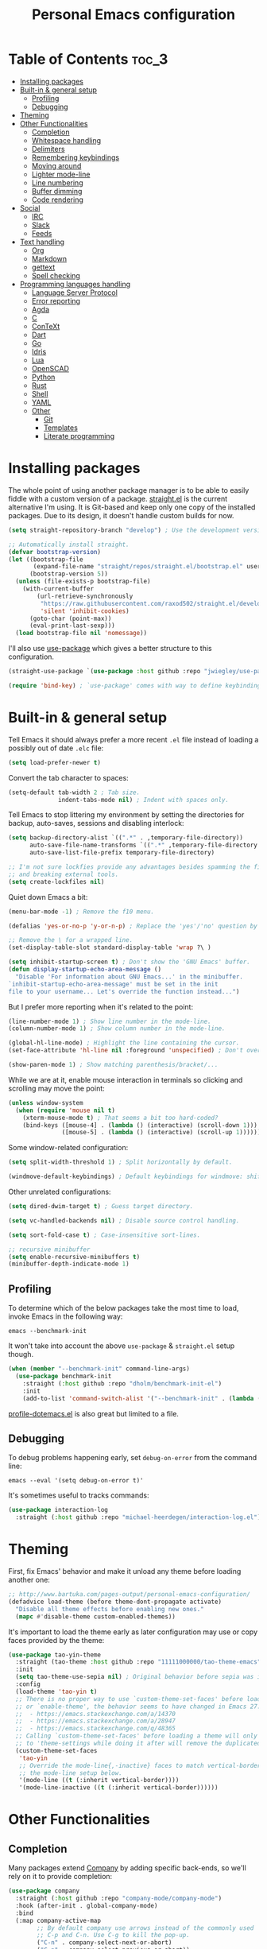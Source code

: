 #+title: Personal Emacs configuration

* Table of Contents :toc_3:
- [[#installing-packages][Installing packages]]
- [[#built-in--general-setup][Built-in & general setup]]
  - [[#profiling][Profiling]]
  - [[#debugging][Debugging]]
- [[#theming][Theming]]
- [[#other-functionalities][Other Functionalities]]
  - [[#completion][Completion]]
  - [[#whitespace-handling][Whitespace handling]]
  - [[#delimiters][Delimiters]]
  - [[#remembering-keybindings][Remembering keybindings]]
  - [[#moving-around][Moving around]]
  - [[#lighter-mode-line][Lighter mode-line]]
  - [[#line-numbering][Line numbering]]
  - [[#buffer-dimming][Buffer dimming]]
  - [[#code-rendering][Code rendering]]
- [[#social][Social]]
  - [[#irc][IRC]]
  - [[#slack][Slack]]
  - [[#feeds][Feeds]]
- [[#text-handling][Text handling]]
  - [[#org][Org]]
  - [[#markdown][Markdown]]
  - [[#gettext][gettext]]
  - [[#spell-checking][Spell checking]]
- [[#programming-languages-handling][Programming languages handling]]
  - [[#language-server-protocol][Language Server Protocol]]
  - [[#error-reporting][Error reporting]]
  - [[#agda][Agda]]
  - [[#c][C]]
  - [[#context][ConTeXt]]
  - [[#dart][Dart]]
  - [[#go][Go]]
  - [[#idris][Idris]]
  - [[#lua][Lua]]
  - [[#openscad][OpenSCAD]]
  - [[#python][Python]]
  - [[#rust][Rust]]
  - [[#shell][Shell]]
  - [[#yaml][YAML]]
  - [[#other][Other]]
    - [[#git][Git]]
    - [[#templates][Templates]]
    - [[#literate-programming][Literate programming]]

* Installing packages

The whole point of using another package manager is to be able to easily
fiddle with a custom version of a package.
[[https://github.com/raxod502/straight.el][straight.el]] is the current
alternative I'm using.
It is Git-based and keep only one copy of the installed packages.
Due to its design, it doesn't handle custom builds for now.
#+begin_src emacs-lisp
(setq straight-repository-branch "develop") ; Use the development version.

;; Automatically install straight.
(defvar bootstrap-version)
(let ((bootstrap-file
       (expand-file-name "straight/repos/straight.el/bootstrap.el" user-emacs-directory))
      (bootstrap-version 5))
  (unless (file-exists-p bootstrap-file)
    (with-current-buffer
        (url-retrieve-synchronously
         "https://raw.githubusercontent.com/raxod502/straight.el/develop/install.el"
         'silent 'inhibit-cookies)
      (goto-char (point-max))
      (eval-print-last-sexp)))
  (load bootstrap-file nil 'nomessage))
#+end_src

I'll also use
[[https://github.com/jwiegley/use-package][use-package]] which gives a better
structure to this configuration.
#+begin_src emacs-lisp
(straight-use-package `(use-package :host github :repo "jwiegley/use-package"))

(require 'bind-key) ; `use-package' comes with way to define keybindings.
#+end_src

* Built-in & general setup

Tell Emacs it should always prefer a more recent =.el= file instead of loading
a possibly out of date =.elc= file:
#+begin_src emacs-lisp
(setq load-prefer-newer t)
#+end_src

Convert the tab character to spaces:
#+begin_src emacs-lisp
(setq-default tab-width 2 ; Tab size.
              indent-tabs-mode nil) ; Indent with spaces only.
#+end_src

Tell Emacs to stop littering my environment by setting the directories
for backup, auto-saves, sessions and disabling interlock:
#+begin_src emacs-lisp
(setq backup-directory-alist `((".*" . ,temporary-file-directory))
      auto-save-file-name-transforms `((".*" ,temporary-file-directory t))
      auto-save-list-file-prefix temporary-file-directory)

;; I'm not sure lockfies provide any advantages besides spamming the filesystem
;; and breaking external tools.
(setq create-lockfiles nil)
#+end_src

Quiet down Emacs a bit:
#+begin_src emacs-lisp
(menu-bar-mode -1) ; Remove the f10 menu.

(defalias 'yes-or-no-p 'y-or-n-p) ; Replace the 'yes'/'no' question by its 'y'/'n' counterpart.

;; Remove the \ for a wrapped line.
(set-display-table-slot standard-display-table 'wrap ?\ )

(setq inhibit-startup-screen t) ; Don't show the 'GNU Emacs' buffer.
(defun display-startup-echo-area-message ()
  "Disable 'For information about GNU Emacs...' in the minibuffer.
`inhibit-startup-echo-area-message' must be set in the init
file to your username... Let's override the function instead...")
#+end_src

But I prefer more reporting when it's related to the point:
#+begin_src emacs-lisp
(line-number-mode 1) ; Show line number in the mode-line.
(column-number-mode 1) ; Show column number in the mode-line.

(global-hl-line-mode) ; Highlight the line containing the cursor.
(set-face-attribute 'hl-line nil :foreground 'unspecified) ; Don't override the foreground.

(show-paren-mode 1) ; Show matching parenthesis/bracket/...
#+end_src

While we are at it, enable mouse interaction in terminals so clicking and
scrolling may move the point:
#+begin_src emacs-lisp
(unless window-system
  (when (require 'mouse nil t)
    (xterm-mouse-mode t) ; That seems a bit too hard-coded?
    (bind-keys ([mouse-4] . (lambda () (interactive) (scroll-down 1)))
               ([mouse-5] . (lambda () (interactive) (scroll-up 1))))))
#+end_src

Some window-related configuration:
#+begin_src emacs-lisp
(setq split-width-threshold 1) ; Split horizontally by default.

(windmove-default-keybindings) ; Default keybindings for windmove: shift + arrows.
#+end_src

Other unrelated configurations:
#+begin_src emacs-lisp
(setq dired-dwim-target t) ; Guess target directory.

(setq vc-handled-backends nil) ; Disable source control handling.

(setq sort-fold-case t) ; Case-insensitive sort-lines.

;; recursive minibuffer
(setq enable-recursive-minibuffers t)
(minibuffer-depth-indicate-mode 1)
#+end_src

** Profiling

To determine which of the below packages take the most time to load,
invoke Emacs in the following way:
#+begin_src shell
emacs --benchmark-init
#+end_src

It won't take into account the above =use-package= & =straight.el= setup
though.

#+begin_src emacs-lisp
(when (member "--benchmark-init" command-line-args)
  (use-package benchmark-init
    :straight (:host github :repo "dholm/benchmark-init-el")
    :init
    (add-to-list 'command-switch-alist '("--benchmark-init" . (lambda (switch) (benchmark-init/deactivate))))))
#+end_src

[[http://www.randomsample.de/profile-dotemacs.el][profile-dotemacs.el]]
is also great but limited to a file.

** Debugging

To debug problems happening early, set =debug-on-error= from the command line:
#+begin_src shell
emacs --eval '(setq debug-on-error t)'
#+end_src

It's sometimes useful to tracks commands:
#+begin_src emacs-lisp
(use-package interaction-log
  :straight (:host github :repo "michael-heerdegen/interaction-log.el"))
#+end_src

* Theming

First, fix Emacs' behavior and make it unload any theme before loading
another one:
#+begin_src emacs-lisp
;; http://www.bartuka.com/pages-output/personal-emacs-configuration/
(defadvice load-theme (before theme-dont-propagate activate)
  "Disable all theme effects before enabling new ones."
  (mapc #'disable-theme custom-enabled-themes))
#+end_src

It's important to load the theme early as later configuration may use or copy
faces provided by the theme:
#+begin_src emacs-lisp
(use-package tao-yin-theme
  :straight (tao-theme :host github :repo "11111000000/tao-theme-emacs")
  :init
  (setq tao-theme-use-sepia nil) ; Original behavior before sepia was introduced.
  :config
  (load-theme 'tao-yin t)
  ;; There is no proper way to use `custom-theme-set-faces' before load-theme
  ;; or `enable-theme', the behavior seems to have changed in Emacs 27:
  ;;  - https://emacs.stackexchange.com/a/14370
  ;;  - https://emacs.stackexchange.com/a/28947
  ;;  - https://emacs.stackexchange.com/q/48365
  ;; Calling `custom-theme-set-faces' before loading a theme will only prepend
  ;; to 'theme-settings while doing it after will remove the duplicated entries.
  (custom-theme-set-faces
   'tao-yin
   ;; Override the mode-line{,-inactive} faces to match vertical-border, see
   ;; the mode-line setup below.
   '(mode-line ((t (:inherit vertical-border))))
   '(mode-line-inactive ((t (:inherit vertical-border))))))
#+end_src

* Other Functionalities

** Completion

Many packages extend [[http://company-mode.github.io/][Company]] by adding
specific back-ends, so we'll rely on it to provide completion:
#+begin_src emacs-lisp
(use-package company
  :straight (:host github :repo "company-mode/company-mode")
  :hook (after-init . global-company-mode)
  :bind
  (:map company-active-map
        ;; By default company use arrows instead of the commonly used
        ;; C-p and C-n. Use C-g to kill the pop-up.
        ("C-n" . company-select-next-or-abort)
        ("C-p" . company-select-previous-or-abort))
  :config
  (setq company-dabbrev-downcase nil ; dabbrev complete case sensitive.
        company-idle-delay 0 ; No delay before showing completion.
        company-minimum-prefix-length 2 ; Start completing sooner.
        company-tooltip-align-annotations t ; Align annotations to the right.
        ;; For some reason they enable broken backends, like company-clang, by
        ;; default (and considering there is LSP, this is just superfluous).
        company-backends '(company-capf)))
#+end_src

There is the built-in Ido, but it requires to be extended by multiple
packages (like Smex or =ido-vertical-mode=).
Instead I rely on [[https://github.com/raxod502/selectrum][Selectrum]]
(as a replacement of [[https://github.com/abo-abo/swiper][Ivy]]).

Use =C-j= to force an input not present in completions
(similar to Ido's =C-f=), or select what's in the prompt.

#+begin_src emacs-lisp
(use-package selectrum
  :straight (:host github :repo "raxod502/selectrum")
  :hook (after-init . selectrum-mode))

(use-package selectrum-prescient
  :straight (:host github :repo "raxod502/prescient.el")
  :hook ((selectrum-mode . selectrum-prescient-mode)
         (selectrum-mode . prescient-persist-mode))
  :config
  (setq prescient-filter-method 'fuzzy)) ; Enable fuzzy matching by default.
#+end_src

** Whitespace handling

Correct whitespace handling is important (to get cleaner diffs for example).
However, Emacs' =whitespace-mode= seems to have some problems (as an example,
its faces mess up with the text's properties in Circe).
Fortunately, [[https://github.com/glasserc/ethan-wspace][ethan-wspace]] aims
to do much better:
#+begin_src emacs-lisp
(use-package ethan-wspace
  :straight (:host github :repo "glasserc/ethan-wspace")
  :config
  (setq mode-require-final-newline nil) ; Don't automatically add final newlines.
  (global-ethan-wspace-mode 1))
#+end_src

It's nice to be able to display all white spaces sometimes and
=whitespace-mode= is still the best here:
#+begin_src emacs-lisp
(use-package whitespace
  ;; The default values of `whitespace-style' and `whitespace-line-column'
  ;; seem good enough.
  :bind (("<f12>" . whitespace-mode)))
#+end_src

** Delimiters

Most of the time, brackets, parentheses, braces, etc, are paired together.
=show-paren-mode= helps by showing the matching one but it's sometimes a bit
too cumbersome to use as you have to move the point.
[[https://github.com/Fanael/rainbow-delimiters][rainbow-delimiters]] helps by
coloring each pair:
#+begin_src emacs-lisp
(use-package rainbow-delimiters
  :straight (:host github :repo "Fanael/rainbow-delimiters")
  :hook ((prog-mode . rainbow-delimiters-mode)
         (text-mode . rainbow-delimiters-mode)))
#+end_src

** Remembering keybindings

[[https://github.com/justbur/emacs-which-key][which-key]] will display
a pop-in during key combinations:
#+begin_src emacs-lisp
(use-package which-key
  :straight (:host github :repo "justbur/emacs-which-key")
  :config
  (setq which-key-separator " ")
  (which-key-mode))
#+end_src

** Moving around

Jumping around between words and buffers is easy with
[[https://github.com/abo-abo/avy][Avy]].

Use =C-o $letter $characters= to jump to the first letter of a word.
The characters are directly overlayed on the words.

Use =M-o [x (delete) | m (swap) | ...] $index= to jump to/act on a buffer.
The index appears in the top left corner.

#+begin_src emacs-lisp
(use-package avy
  :straight (:host github :repo "abo-abo/avy")
  :bind (("C-o" . avy-goto-word-or-subword-1))) ; Override open-line default binding.

;; Despite the name, it's Avy-based.
(use-package ace-window
  :straight (:host github :repo "abo-abo/ace-window")
  :bind (("M-o" . ace-window)) ; Override facemenu default binding.
  :config
  (setq aw-background nil)) ; Don't remove colors.
#+end_src

And to move regions or lines (Magit commit buffer-style):
#+begin_src emacs-lisp
(use-package move-text
  :straight (:host github :repo "emacsfodder/move-text")
  :bind (("M-n" . move-text-down)
         ("M-p" . move-text-up)))
#+end_src

** Lighter mode-line

Disable the standard mode-line and replace it with a minimalistic version,
displayed in the minibuffer when it's idle:
#+begin_src emacs-lisp
(require 'ether-mode-line)
(add-hook 'after-init-hook #'ether-mode-line-mode)
#+end_src

** Line numbering

*Disabled for now*.

#+begin_src
(when (boundp 'display-line-numbers) ; introduced in emacs 26
  (set-face-attribute 'line-number-current-line nil
                      ;; Highlight the line current line number.
                      :foreground (face-attribute 'font-lock-keyword-face :foreground nil t)
                      ;; Highlight the margin with the same line highlighting.
                      :background (when (bound-and-true-p global-hl-line-mode)
                                    (face-attribute 'hl-line :background nil t)))
  (global-display-line-numbers-mode))
#+end_src

** Buffer dimming

*Disabled for now*.

Slightly dim the inactive buffers:
#+begin_src
(defun ether--dim-color (rgb percent)
  "Dim the RGB color expressed in the format #rrggbb by PERCENT."
  ;; Looks like there is no color-hex-to-rgb.
  (let ((r (/ (float (string-to-number (substring rgb 1 3) 16)) (float 255)))
        (g (/ (float (string-to-number (substring rgb 3 5) 16)) (float 255)))
        (b (/ (float (string-to-number (substring rgb 5 7) 16)) (float 255))))
    (apply 'color-rgb-to-hex
           (nconc (apply 'color-hsl-to-rgb
                         (apply 'color-darken-hsl (nconc (color-rgb-to-hsl r g b) `(,percent))))
                  '(2)))))

;; https://github.com/mina86/auto-dim-other-buffers.el/issues/16
(use-package auto-dim-other-buffers
  :straight (:host github :repo "mina86/auto-dim-other-buffers.el")
  :hook (after-init . auto-dim-other-buffers-mode)
  :config
  (set-face-attribute 'auto-dim-other-buffers-face nil
                      ;; :foreground (ether--dim-color (face-attribute 'default :foreground nil t) 5)
                      :background (ether--dim-color (face-attribute 'default :background nil t) 5)))
#+end_src

** Code rendering

Sometimes, it's nice to show properly rendered code. Projects like
[[http://pygments.org/][Pygments]] exist but it would be preferable to use your
pretty Emacs configuration.
[[https://github.com/hniksic/emacs-htmlize][htmlize]] does just that and
will export a buffer to HTML, keeping your theme and other settings.

Use =M-x htmlize-buffer=.

Or =C-SPC= two times then move the point to the end of the region then
=M-x htmlize-region= (so you don't render the region selection overlay).

The below configuration even allow to call Emacs like this:
#+begin_src shell
emacs --htmlize path/to/file # outputs path/to/file.html
#+end_src

#+begin_src emacs-lisp
(use-package s :defer t) ; for s-suffix?

(defun ether--htmlize-file (switch)
  "`htmlize-file' seems to have some issues, here is a simpler one."
  (ignore switch)
  (condition-case out
      (progn
        (require 'htmlize)
        (let* ((source (pop command-line-args-left))
               (destination (htmlize-make-file-name (file-name-nondirectory source))))
          (find-file-existing source)
          (with-current-buffer (htmlize-buffer-1)
            (write-region (point-min) (point-max) destination))
          (kill-emacs 0)))
    (error (progn
             (princ out #' external-debugging-output) ; May not be shown due to termcaps, use a redirection.
             (kill-emacs 1)))))

(use-package htmlize
  :defer t
  :straight (:host github :repo "hniksic/emacs-htmlize")
  :init
  (add-to-list 'command-switch-alist '("--htmlize" . ether--htmlize-file))
  :config
  ;; Use the Iosevka font when available (ligatures are nice touch).
  ;; Requires fontconfig, works on Linux and macOS (use the %{=unparse} format
  ;; to see all options).
  ;; The base Iosevka font seems to produce some irregularities (for example
  ;; `let-alist' and `use-package' seem to be slightly larger), so use Iosevka
  ;; Term instead.
  (let* ((fc-match "fc-match -f '%{file}' 'Iosevka Term:style=Regular'")
         (path (shell-command-to-string fc-match)))
    (when (s-suffix? ".ttf" path :ignore-case) ; Firefox doesn't like .ttc
      (setq htmlize-head-tags (format "    <style type=\"text/css\">
      @font-face {
        font-family: Iosevka;
        src: url(data:font/ttf;base64,%s) format('truetype');
      }
      pre {
        font-family: Iosevka;
        font-size: 10pt;
      }
    </style>
"
                                      (base64-encode-string (with-temp-buffer (insert-file-contents path) (buffer-string)) t)))))
  :hook ((htmlize-before . (lambda ()
                             ;; Disable some modes that may influence rendering (the original buffer
                             ;; is protected, there is no need to restore anything).
                             ;; Flycheck handling (it uses special faces that are not nicely rendered).
                             (when (bound-and-true-p flycheck-mode) (flycheck-mode))
                             ;; Disable current line highlighting (both a function and a variable).
                             (when (bound-and-true-p global-hl-line-mode) (global-hl-line-unhighlight))
                             ;; TODO: LSP stuff
                             ;; (sit-for 3) ; See the changes made to the buffer.
                             ))))
#+end_src

* Social

** IRC

[[https://github.com/jorgenschaefer/circe][Circe]] is an alternative to
built-in IRC clients:
#+begin_src emacs-lisp
(setq circe-logging nil) ; Hack to avoid a warning because Circe doesn't expect this variable.
(defun ether--lui-selective-logging ()
  "When a network in `circe-network-options' sets the `:logging' property to
a truthy value, enable logging for it."
  ;; See `circe-chat-mode' and `enable-lui-logging-globally'.
  (when (plist-get (cdr (assoc (with-circe-server-buffer circe-network)
                               circe-network-options))
                   :logging)
    (enable-lui-logging)))

(use-package circe
  :defer t
  :straight (:host github :repo "jorgenschaefer/circe")
  :hook ((circe-mode . (lambda () (setq-local right-margin-width 5)))
         (circe-mode . circe-lagmon-mode)
         (lui-mode . ether--lui-selective-logging))
  :config
  ;; Colorize nicks.
  (require 'circe-color-nicks)
  (enable-circe-color-nicks)

  ;; Logging configuration.
  (require 'lui-logging)
  (setq lui-logging-directory "~/.logs" ; default
        lui-logging-file-format "irc/{network}/{buffer}.txt"
        lui-logging-format "[%F %T %Z] {text}")
  ;; Don't enable it by default for privacy reasons.
  ;; (enable-lui-logging-globally)
  ;; No display difference between others and me:
  (setq circe-format-self-say circe-format-say
        circe-format-self-action circe-format-action)

  (setq lui-flyspell-p t) ; Enable spell checking (see below).

  (setq lui-fill-type nil ; No text wrapping.
        lui-time-stamp-format "%H:%M"
        lui-time-stamp-position 'right-margin ; See :hook above.
        circe-format-server-topic "*** Topic change by {nick} ({userhost}): {topic-diff}") ; topic-diff instead of new-topic.

  ;; Log a new day.
  (require 'circe-new-day-notifier)
  (enable-circe-new-day-notifier)
  (add-to-list 'circe-format-not-tracked 'circe-new-day-notifier-format-message) ; Don't track day notifications.

  ;; Anonymization.
  (setq circe-default-quit-message ""
        circe-default-part-message ""
        circe-default-realname circe-default-nick)) ; Avoid identity leak from `user-full-name'.
#+end_src

Your setup should like look like this:
#+begin_src
(setq circe-network-options '(
  ("freenode"
   :host "irc.freenode.net"
   :port 6697
   :tls t
   :nick "USERNAME"
   :nickserv-nick "USERNAME"
   :nickserv-password "PASSWORD"
   :nickserv-mask "^NickServ!NickServ@services\\.$"
   :nickserv-identify-challenge "\C-b/msg\\s-NickServ\\s-identify\\s-<password>\C-b"
   :nickserv-identify-command "PRIVMSG NickServ :IDENTIFY {nick} {password}"
   :nickserv-identify-confirmation "^You are now identified for .*\\.$"
   :nickserv-ghost-command "PRIVMSG NickServ :GHOST {nick} {password}"
   :nickserv-ghost-confirmation "has been ghosted\\.$\\|is not online\\.$"
   :channels (:after-auth "#channel1" "#channel2"))
  ("mozilla"
   :host "irc.mozilla.org"
   :port 6697
   :tls t
   :nick "USERNAME"
   :channels ("#channel1" "#channel2"))
))

(add-hook 'circe-channel-mode-hook
          (lambda ()
            (when (and (string= (with-circe-server-buffer circe-network) "network")
                       (string= circe-chat-target "#idlerpg"))
              (circe-command-MSG "idlerpg" "LOGIN login password"))))
#+end_src

** [[https://slack.com/][Slack]]

*Disabled for now*.

#+begin_src
(use-package slack
  :defer t
  :straight (:host github :repo "yuya373/emacs-slack")
  :hook (slack-mode . (lambda () (setq-local right-margin-width 5)))
  :config
  ;; Timestamp setup, same as with Circe.
  (setq lui-time-stamp-format "%H:%M"
        lui-time-stamp-position 'right-margin))
#+end_src

Your setup should like look like this:
#+begin_src
(slack-register-team
  :name "team"
  :default t
  :client-id "_X_ID"
  :client-secret "PASSWORD"
  :token "XOXS-"
  :full-and-display-names t)
#+end_src

The easiest way to fill above information is to open your browser's network
tab and search for =_x_id= & =xoxs-=.
Or you may want to create an application to access the API.

** Feeds

Follow RSS and Atom feeds.
You'll have to set =elfeed-feeds= to a list of feeds.

#+begin_src emacs-lisp
(use-package elfeed
  :defer t
  :straight (:host github :repo "skeeto/elfeed"))
#+end_src

* Text handling

** [[https://orgmode.org/][Org]]

Use the embedded Org for now:
#+begin_src emacs-lisp
(setq org-descriptive-links nil ; Don't shorten links.
      org-replace-disputed-keys t ; windmove keybindings conflict.
      org-startup-folded "nofold") ; Don't fold sections when opening a buffer.
#+end_src

Since the whole point of this document is to be readable on GitHub, let's
automatically generate a table of contents:
#+begin_src emacs-lisp
(use-package toc-org
  :straight (:host github :repo "snosov1/toc-org")
  :hook (org-mode . toc-org-enable))
#+end_src

** Markdown

#+begin_src emacs-lisp
(use-package markdown-mode
  :defer t
  :straight (:host github :repo "jrblevin/markdown-mode")
  :bind (:map markdown-mode-map ; Clear the override of move-text.
         ("M-n" . nil)
         ("M-p" . nil)))
#+end_src

** gettext

On Debian, install =gettext-el=.

#+begin_src emacs-lisp
(when (require 'po-mode nil t))
#+end_src

** Spell checking

You'll need to install [[https://hunspell.github.io/][Hunspell]].

Dictionaries may or may not be provided by your distribution.
On Debian, dictionaries are available via =hunspell-*= packages.
You can always retrieve =.aff= & =.dic= files here:
- =en_*=: http://wordlist.aspell.net/dicts/
- =fr-*=: https://grammalecte.net/download.php?prj=fr

Setup is a bit tricky:
#+begin_src emacs-lisp
;; http://emacs.stackexchange.com/a/21379

(defconst ether--spellchecker "hunspell")
(defconst ether--languages "fr-toutesvariantes,en_US")

(if (and (>= emacs-major-version 25)
         (executable-find ether--spellchecker)
         (require 'ispell nil t))
    (progn
      (setq ispell-program-name ether--spellchecker)
      (setq ispell-dictionary ether--languages)
      ;; The following may crash with:
      ;;   Wrong type argument: stringp, nil
      ;; If Hunspell isn't able to find dictionaries:
      ;;   export LC_ALL=en_US.UTF-8
      ;;   export DICPATH=~/Library/Spelling
      ;; Use 'hunspell -D' to check Hunspell's environment.
      (ispell-set-spellchecker-params)
      (ispell-hunspell-add-multi-dic ether--languages)
      ;; It significantly slows down Emacs, so no `prog-mode-hook' for now.
      ;; (add-hook 'prog-mode-hook 'flyspell-prog-mode)
      ;; (add-hook 'text-mode-hook 'ispell-buffer)
      ;; (add-hook 'prog-mode-hook 'ispell-comments-and-strings)
      ;; (add-hook 'text-mode-hook 'flyspell-buffer)
      (add-hook 'text-mode-hook 'flyspell-mode))
  (message "Unable to load ispell due to missing dependency."))
#+end_src

If not run automatically, use =M-x flyspell-{buffer,mode}=.
Use =M-$= to correct an highlighted word.

It may cause noticeable slowdowns.

* Programming languages handling

** [[https://microsoft.github.io/language-server-protocol/][Language Server Protocol]]

LSP abstracts most programming languages environment configurations (as many
of them now provide a server implementing this protocol). It means you'll
have a consistent experience without needing to produce a (sometimes complex)
language-specific configuration.

#+begin_src emacs-lisp
(use-package lsp-mode
  :defer t
  :commands lsp
  :straight (:host github :repo "emacs-lsp/lsp-mode")
  :config
  (setq lsp-auto-guess-root t
        lsp-enable-on-type-formatting nil ; Don't apply code formatting.
        ;; Don't load a bunch of packages I don't use, the downside being
        ;; you'll need to require your preferred client (which is a better
        ;; default anyway) and invoke `lsp'.
        lsp-client-packages nil))

(use-package lsp-ui
  :commands lsp-ui-mode
  :straight (:host github :repo "emacs-lsp/lsp-ui")
  :config
  (setq lsp-ui-sideline-ignore-duplicate t)) ; Duplicate symbols can quickly grow on multiple lines.
#+end_src

** Error reporting

[[https://flycheck.readthedocs.io][Flycheck]] aims to replace Emacs' built-in
Flymake. It supports many languages and checkers out the box and offers a more
complete experience with LSP.

#+begin_src emacs-lisp
(use-package flycheck
  :straight (:host github :repo "flycheck/flycheck")
  :hook (prog-mode . flycheck-mode)
  :config
  (setq flycheck-checker-error-threshold nil ; Don't stop after a large number of errors.
        flycheck-temp-prefix ".flycheck")) ; Hide temporary files.
#+end_src

** [[http://wiki.portal.chalmers.se/agda/pmwiki.php][Agda]]

Nothing special here, the mode should be installed alongside the compiler:
#+begin_src emacs-lisp
(when (require 'agda2 nil t))
#+end_src

** C

Style configuration:
#+begin_src emacs-lisp
(c-set-offset 'case-label '+) ; Indent case in switch.
(setq c-basic-offset tab-width
      c-default-style "k&r")
#+end_src

clangd should work out of the box with =compile_commands.json=,
which can be generated with [[https://github.com/Kitware/CMake][CMake]]:
#+begin_src emacs-lisp
(use-package cmake-mode
  :straight (:host github
             ;; straight.el does not support shallow clones and the official
             ;; CMake repository is too big.
             :repo "emacsmirror/cmake-mode"
             ;; This mirror's files don't follow the recipe:
             ;; https://github.com/melpa/melpa/blob/master/recipes/cmake-mode
             :files ("*.el")))
#+end_src

Set up =.dir-locals.el=:
#+begin_src
((c-mode . ((eval . (progn (require 'lsp-clangd)
                           (add-to-list 'lsp-clients-clangd-args "-header-insertion=never")
                           (lsp))))))
#+end_src

To format source code relying on
[[https://clang.llvm.org/docs/ClangFormat.html][clang-format]]:
#+begin_src emacs-lisp
(when (require 'clang-format nil t)
  ;; (global-set-key [C-M-tab] 'clang-format-region)
  )
#+end_src

** [[https://wiki.contextgarden.net/][ConTeXt]]

I currently don't like the existing
[[https://www.gnu.org/software/auctex/][AUCTeX]] support and the default
=plain-tex-mode= doesn't fit with ConTeXt, so the setup is rather minimal...

#+begin_src emacs-lisp
(defconst ether--context-mode-syntax-table
  (let ((st (make-syntax-table)))
    (modify-syntax-entry ?% "<" st)
    (modify-syntax-entry ?\n ">" st)
    st))

(define-derived-mode ether--context-mode
  text-mode ; So spell checking works (but it also checks commands...).
  "ConTeXt"
  (setq-local comment-start "%"))

(add-to-list 'auto-mode-alist '("\\.tex$" . ether--context-mode))
#+end_src

** [[https://www.dartlang.org/][Dart]]

It works nicely with [[https://flutter.io/][Flutter]], for a full
terminal-based setup.

You'll need to install the language server with:
#+begin_src shell
pub global activate dart_language_server
#+end_src

#+begin_src emacs-lisp
(use-package dart-mode
  :straight (:host github :repo "bradyt/dart-mode")
  :hook (dart-mode . flycheck-mode)) ; Flycheck isn't enabled automatically otherwise.
#+end_src

** [[https://golang.org/][Go]]

#+begin_src emacs-lisp
(use-package go-mode
  :straight (:host github :repo "dominikh/go-mode.el")
  :config
  ;; https://github.com/dominikh/go-mode.el/pull/212
  (modify-syntax-entry ?_  "_" go-mode-syntax-table))
#+end_src

** [[https://www.idris-lang.org/][Idris]]

No LSP here, as it has its own mode to handle the REPL, interactive proofs,
etc.

#+begin_src emacs-lisp
(use-package idris-mode
  :defer t
  :straight (:host github :repo "idris-hackers/idris-mode")
  :config
  (setq idris-repl-banner-functions nil)) ; Disable startup animation.
#+end_src

** [[https://www.lua.org/][Lua]]

Mainly for syntax highlighting and indentation.

#+begin_src emacs-lisp
(use-package lua-mode
  :defer t
  :straight (:host github :repo "immerrr/lua-mode")
  :config
  (setq lua-indent-level tab-width))
#+end_src

** [[https://www.openscad.org/][OpenSCAD]]

Mainly for syntax highlighting and indentation.

#+begin_src emacs-lisp
(use-package scad-mode
  :defer t
  ;; straight.el does not support shallow clones and the official
  ;; OpenSCAD repository is too big.
  :straight (:host github :repo "emacsmirror/scad-mode"))
#+end_src

** [[https://www.python.org/][Python]]

You'll need to install
[[https://github.com/palantir/python-language-server][Palantir's language server]]
with:
#+begin_src shell
pip install -U python-language-server[all]
#+end_src

Set up =.dir-locals.el=:
#+begin_src
((python-mode . ((eval . (progn (require 'lsp-pyls)
                                (lsp))))))
#+end_src

There is also
[[https://github.com/Microsoft/python-language-server][Microsoft's language server]]
and
[[https://github.com/andrew-christianson/lsp-python-ms][this package]]
which I have not tested yet (Palantir's server is a bit rough around the
edges at times).

Flycheck should automatically use the installed linters, like
[[http://www.mypy-lang.org/][mypy]] (however this
[[https://github.com/flycheck/flycheck/pull/1486][issue]]
isn't fixed yet).

** [[https://www.rust-lang.org/][Rust]]

#+begin_src emacs-lisp
(use-package rust-mode
  :defer t
  :straight (:host github :repo "rust-lang/rust-mode")
  :config
  (setq rust-indent-offset tab-width))

(use-package flycheck-rust
  :straight (:host github :repo "flycheck/flycheck-rust")
  :hook (flycheck-mode . flycheck-rust-setup))
#+end_src

** Shell

Well, nothing much here as I don't know of any viable checker that
can correctly handle all of Bash's tricks.

#+begin_src emacs-lisp
(setq sh-basic-offset tab-width)
(add-hook 'sh-mode-hook (lambda () (sh-electric-here-document-mode 0))) ; Disable the annoying heredoc EOF completion.
#+end_src

** [[https://yaml.org/][YAML]]

I only want comments to work out of the box.

#+begin_src emacs-lisp
(defconst ether--yaml-mode-syntax-table
  (let ((st (make-syntax-table)))
    (modify-syntax-entry ?# "<" st)
    (modify-syntax-entry ?\n ">" st)
    st))

(define-derived-mode ether--yaml-mode fundamental-mode "YAML"
  (setq-local comment-start "#"))

(add-to-list 'auto-mode-alist '("\\.ya?ml$" . ether--yaml-mode))
#+end_src

** Other

*** Git

[[https://github.com/magit/magit][Magit]] is the go-to Git wrapper in Emacs,
sometimes used as a dependency.

#+begin_src emacs-lisp
(use-package magit
  :defer t
  :straight (:host github :repo "magit/magit"))
#+end_src

*** Templates

[[https://github.com/joaotavora/yasnippet][YASnippet]] is a template system,
sometimes used as a dependency.

#+begin_src emacs-lisp
(use-package yasnippet
  :straight (:host github :repo "joaotavora/yasnippet")
  :hook (after-init . yas-global-mode)
  :config
  (setq yas-verbosity 0))
#+end_src

*** Literate programming

I started writing this file using
[[https://github.com/phillord/lentic][lentic]]
but now use [[https://github.com/polymode/polymode][polymode]]:
#+begin_src emacs-lisp
(use-package poly-markdown
  :defer t
  :straight (:host github :repo "polymode/poly-markdown")
  :bind (:map polymode-mode-map ; Clear the override of move-text.
         ("M-n" . nil)))

(use-package poly-org
  :defer t
  :straight (:host github :repo "polymode/poly-org"))

(use-package poly-rst
  :defer t
  :straight (:host github :repo "polymode/poly-rst"))
#+end_src
